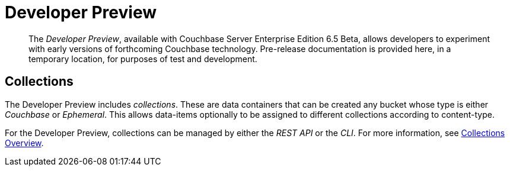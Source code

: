 = Developer Preview

[abstract]
The _Developer Preview_, available with Couchbase Server Enterprise Edition 6.5 Beta, allows developers to experiment with early versions of forthcoming Couchbase technology.
Pre-release documentation is provided here, in a temporary location, for purposes of test and development.

[#Collections]
== Collections

The Developer Preview includes _collections_.
These are data containers that can be created any bucket whose type is either _Couchbase_ or _Ephemeral_.
This allows data-items optionally to be assigned to different collections according to content-type.

For the Developer Preview, collections can be managed by either the _REST API_ or the _CLI_.
For more information, see xref:developer-preview/collections/collections-overview.adoc[Collections Overview].
